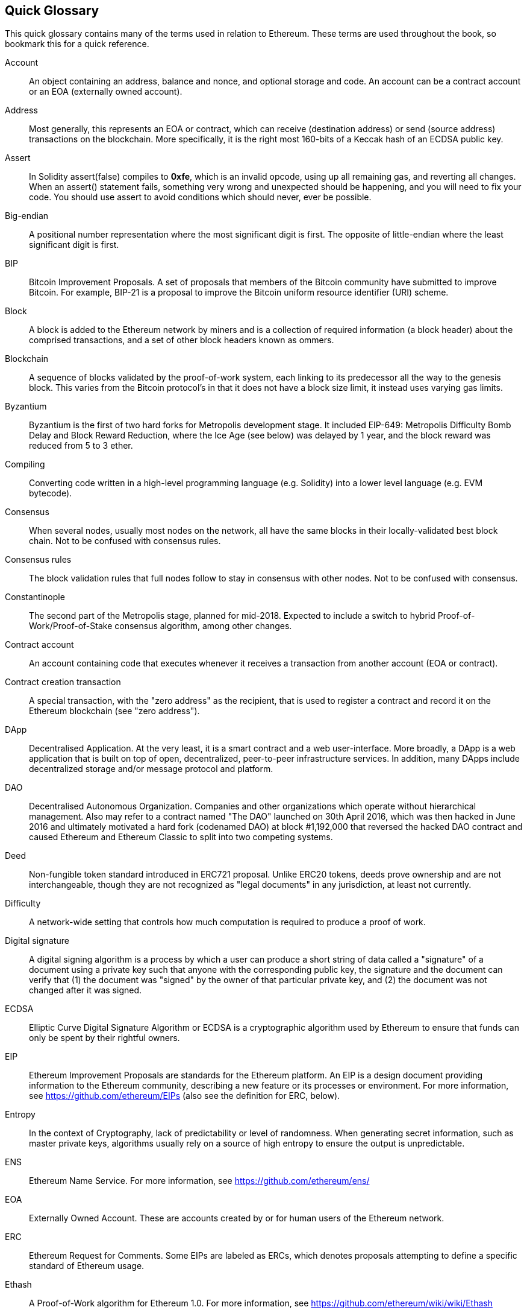 [preface]
== Quick Glossary

This quick glossary contains many of the terms used in relation to Ethereum. These terms are used throughout the book, so bookmark this for a quick reference.

////

Please add terms here, by doing a pull request!

If you can't write a definition, then do a pull request to add only the words you think should be defined and leave the definition empty for someone else to add later.

Comment from Gitter:
    Andreas M. Antonopoulos @aantonop mar. 26 19:42 (2018)
    Capitalize ALL THE WORDS

////

Account::
    An object containing an address, balance and nonce, and optional storage and code. An account can be a contract account or an EOA (externally owned account).

Address::
    Most generally, this represents an EOA or contract, which can receive (destination address) or send (source address) transactions on the blockchain. More specifically, it is the right most 160-bits of a Keccak hash of an ECDSA public key.

Assert::
    In Solidity assert(false) compiles to *0xfe*, which is an invalid opcode, using up all remaining gas, and reverting all changes.
    When an assert() statement fails, something very wrong and unexpected should be happening, and you will need to fix your code.
    You should use assert to avoid conditions which should never, ever be possible.

Big-endian::
    A positional number representation where the most significant digit is first. The opposite of little-endian where the least significant digit is first.

BIP::
    Bitcoin Improvement Proposals.  A set of proposals that members of the Bitcoin community have submitted to improve Bitcoin. For example, BIP-21 is a proposal to improve the Bitcoin uniform resource identifier (URI) scheme.

Block::
    A block is added to the Ethereum network by miners and is a collection of required information (a block header) about the comprised transactions, and a set of other block headers known as ommers.

Blockchain::
	A sequence of blocks validated by the proof-of-work system, each linking to its predecessor all the way to the genesis block. This varies from the Bitcoin protocol's in that it does not have a block size limit, it instead uses varying gas limits.

Byzantium::
  Byzantium is the first of two hard forks for Metropolis development stage. It included EIP-649: Metropolis Difficulty Bomb Delay and Block Reward Reduction, where the Ice Age (see below) was delayed by 1 year, and the block reward was reduced from 5 to 3 ether.

Compiling::
	Converting code written in a high-level programming language (e.g. Solidity) into a lower level language (e.g. EVM bytecode).

Consensus::
    When several nodes, usually most nodes on the network, all have the same blocks in their locally-validated best block chain.
    Not to be confused with consensus rules.

Consensus rules::
    The block validation rules that full nodes follow to stay in consensus with other nodes. Not to be confused with consensus.

Constantinople::
  The second part of the Metropolis stage, planned for mid-2018. Expected to include a switch to hybrid Proof-of-Work/Proof-of-Stake consensus algorithm, among other changes.

Contract account::
    An account containing code that executes whenever it receives a transaction from another account (EOA or contract).

Contract creation transaction::
	A special transaction, with the "zero address" as the recipient, that is used to register a contract and record it on the Ethereum blockchain (see "zero address").

DApp::
    Decentralised Application. At the very least, it is a smart contract and a web user-interface. More broadly, a DApp is a web application that is built on top of open, decentralized, peer-to-peer infrastructure services. In addition, many DApps include decentralized storage and/or message protocol and platform.

DAO::
  Decentralised Autonomous Organization. Companies and other organizations which operate without hierarchical management. Also may refer to a contract named "The DAO" launched on 30th April 2016, which was then hacked in June 2016 and ultimately motivated a hard fork (codenamed DAO) at block #1,192,000 that reversed the hacked DAO contract and caused Ethereum and Ethereum Classic to split into two competing systems.

Deed::
  Non-fungible token standard introduced in ERC721 proposal. Unlike ERC20 tokens, deeds prove ownership and are not interchangeable, though they are not recognized as "legal documents" in any jurisdiction, at least not currently.

Difficulty::
  A network-wide setting that controls how much computation is required to produce a proof of work.

Digital signature::
  A digital signing algorithm is a process by which a user can produce a short string of data called a "signature" of a document using a private key such that anyone with the corresponding public key, the signature and the document can verify that (1) the document was "signed" by the owner of that particular private key, and (2) the document was not changed after it was signed.

ECDSA::
    Elliptic Curve Digital Signature Algorithm or ECDSA is a cryptographic algorithm used by Ethereum to ensure that funds can only be spent by their rightful owners.

EIP::
    Ethereum Improvement Proposals are standards for the Ethereum platform. An EIP is a design document providing information to the Ethereum community, describing a new feature or its processes or environment. For more information, see https://github.com/ethereum/EIPs (also see the definition for ERC, below).

Entropy::
    In the context of Cryptography, lack of predictability or level of randomness. When generating secret information, such as master private keys, algorithms usually rely on a source of high entropy to ensure the output is unpredictable.

ENS::
  Ethereum Name Service. For more information, see https://github.com/ethereum/ens/

EOA::
    Externally Owned Account. These are accounts created by or for human users of the Ethereum network.

ERC::
    Ethereum Request for Comments. Some EIPs are labeled as ERCs, which denotes proposals attempting to define a specific standard of Ethereum usage.

// Should we use version numbers or release names?
Ethash::
    A Proof-of-Work algorithm for Ethereum 1.0. For more information, see https://github.com/ethereum/wiki/wiki/Ethash

Ether::
    Ether is the native cryptocurrency used by the Ethereum ecosystem that covers gas costs when executing Smart Contracts. Its symbol is Ξ, the Greek uppercase Xi character.

Event::
    An event allows the use of EVM logging facilities, which in turn can be used to “call” JavaScript callbacks in the user interface of a DApp, which listen for these events. For more information, see http://solidity.readthedocs.io/en/develop/contracts.html#events

EVM::
    Ethereum Virtual Machine. The EVM is a simple stack-based architecture. In Ethereum, the execution model specifies how the system state is altered given a series of bytecode instructions and a small tuple of environmental data.
    This is specified through a formal model of a virtual state machine, known as the Ethereum Virtual Machine (EVM).

EVM Assembly Language::
    A human-readable form of EVM-code.

Fallback function::
    It's like a fishing net to catch all the ether that is sent to a contract.

Faucet::
  A website that dispenses rewards in the form of free test ether for developers who want to do test on testnets.

Frontier::
  The initial test development stage of Ethereum, lasted from July 30th 2015 to March 2016.

Ganache::
  Personal Ethereum blockchain which you can use to run tests, execute commands, and inspect state while controlling how the chain operates.
  it is an extremely fast tool for executing transactions and automated testing of smart contracts.
  It is available as a desktop application for Windows, Mac, and Linux.

Gas::
    A virtual fuel used in Ethereum to execute smart contracts. The Ethereum Virtual Machine uses an accounting mechanism to measure the consumption of gas and constrain (limit) the consumption of computing resources. See Turing-Complete.
    Gas is a unit of computation that is incurred per instruction of Smart Contract executed. The gas is pegged at Ether cryptocurrency. The gas is analogous to talk time on a cellular network. Thus, the price of running a transaction in fiat currency is `gas * (ETH/gas) * (fiat currency/ETH)`.

Gas limit::
  When talking about blocks, they too, have a field called gas limit. It defines the maximum amount of gas all transactions in the whole block combined are allowed to consume.

Genesis block::
	The first block in the blockchain, used to initialize a particular network and its cryptocurrency.

Geth::
  Go Ethereum. One of the most prominent implementations of the Ethereum protocol written in Go.

Hard fork::
  Hard fork, also known as Hard-Forking Change, is a permanent divergence in the blockchain, commonly occurs when non-upgraded nodes can't validate blocks created by upgraded nodes that follow newer consensus rules. Not to be confused with fork, soft fork, software fork or Git fork.

Hash::
   A fixed-length fingerprint of variable-size input produced by a hash function.

HD wallet::
    Wallets using the Hierarchical Deterministic (HD Protocol) key creation and transfer protocol (BIP32).

////

TODO change for clarity

////
HD wallet seed::
    HD wallet seed or root seed is a potentially-short value used as a seed to generate the master private key and master chain code for an HD wallet. The wallet seed can be represented by mnemonic words making it easier for humans to copy, backup and restore private keys.

Homestead::
  The second development stage of Ethereum, launched in March 2016 at block #1,150,000.

Ice Age::
  A hard fork of Ethereum at block #200,000 to introduce an exponential difficulty increase (aka Difficulty Bomb), motivating a transition to Proof-of-Stake.

// In case of Ethereum, perhaps, includes a blockchain explorer too?
IDE (Integrated Development Environment)::
	An integrated user interface that combines a code editor, compiler, runtime, and a debugger.

Immutable Deployed Code Problem::
  Once a contract's (or library's) code is deployed it becomes immutable. Being able to fix possible bugs and add new features is key for the software development cycle. This represents a challenge for smart contract development.

Inter exchange Client Address Protocol (ICAP)::
  An Ethereum Address encoding that is partly compatible with the International Bank Account Number (IBAN) encoding, offering a versatile, checksummed and interoperable encoding for Ethereum Addresses. ICAP addresses can encode Ethereum Addresses or common names registered with an Ethereum name registry. They always begin with XE. The aim is to introduce a new IBAN country code: XE, Ethereum E prefixed with the "extended" X, as used in non-jurisdictional currencies (e.g. XBT, XRP, XCP).

Internal transaction (also "message")::
    A transaction sent from a contract account to another contract account or an EOA.

Keccak256::
  Cryptographic hash function used in Ethereum. Keccak256 was standardised to SHA-3.

Key Derivation Function (KDF)::
  Also known as a password stretching algorithm, it is used by keystore format which to protect against brute-force, dictionary, or rainbow table attacks against the passphrase encryption. It repeatedly hashes the passphrase.

Keystore File::
  A JSON-encoded file that contains a single (randomly generated) private key, encrypted by a passphrase for extra security.

LevelDB::
  LevelDB is an open source on-disk key-value store. LevelDB is a light-weight, single-purpose library for persistence with bindings to many platforms.

Library::
  A library in Ethereum is a special type of contract that has no payable functions, no fallback function, and no data storage. Therefore, it cannot receive or hold ether, or store data. A library serves as previously deployed code that other contracts can call for read-only computation.

Lightweight client::
  A lightweight client is an Ethereum client that does not store a local copy of the blockchain, or validate blocks and transactions. It offers the functions of a wallet and can create and broadcast transactions.

////

TODO: Provide a crisp definition

////

Merkle Patricia Tree::

Message::
    An internal transaction that is never serialized and only sent within the EVM.

Metropolis::
  Metropolis is the third development stage of Ethereum, launched in October 2017.

METoken::
  Mastering Ethereum Token. An ERC20 token used for demonstration in this book.

Miner::
    A network node that finds valid proof of work for new blocks, by repeated hashing.

Mist::
  Mist is the first ever Ethereum enabled browser, built by the Ethereum Foundation. It also contains a browser based wallet that was the first ever implementation of the ERC20 token standard (Fabian Vogelsteller, author of ERC20 was also the main developer in Mist). Mist was also the first wallet to introduce the camelCase checksum (EIP-155, see <<eip-155>>). Mist runs a full node, and offers a full DApp browser with support for Swarm based storage and ENS addresses.

Network::
    A peer-to-peer network that propagates transactions and blocks to every Ethereum node (network participant).

Node::
    A software client that is participating in the peer-to-peer network.

Nonce::
    In cryptography, the term nonce is used to refer to a value that can only be used once. There are two types of nonce used in Ethereum.

     - Account nonce - It's simply the transaction count of an account.
     - Proof of work nonce - The random value in a block that was used to get the proof of work satisfied (depending on the difficulty at the time).

Ommer::
    A child block of an ancestor that is not itself an ancestor. When a miner finds a valid block, another miner may have published a competing block which is added to the tip of the blockchain. Unlike bitcoin, orphaned blocks in Ethereum can be included by newer blocks as ommers and receive a partial block reward. The term "ommer" is the preferred gender neutral term for the sibling of a parent node, but is also referred to as an "uncle".

Paralysis Problem::
  A common powerful approach to key management for cryptocurrencies is multisig transactions, referred to more generally as secret sharing.
  But, what would happen if one of the shared keys was lost? The result would be a complete loss of all of the funds. +
  This isn’t the only bad scenario. It’s also possible that the key-share holders have different ideas about how the money should be spent, and can’t come to an agreement. +
  We use the term _Paralysis Problem_ to denote any of these awkward situations.

Paralysis Proof System::
  Paralysis Proofs help address a pervasive key-management problem in cryptocurrencies. See *Paralysis Problem*. +
  A Paralysis Proof System can tolerate system paralysis in settings where players fail to act in concert. +
  A Paralysis Proof System can be realized relatively easily for Ethereum using a smart contract.

Parity::
  One of the most prominent interoperable implementations of the Ethereum client software.

Proof-of-Stake::
    Proof-of-Stake (PoS) is a method by which a cryptocurrency blockchain protocol aims to achieve distributed consensus. Proof-of-Stake asks users to prove ownership of a certain amount of cryptocurrency (their "stake" in the network) in order to be able to participate to the validation of transactions.

Proof-of-Work::
    A piece of data (the proof) that requires significant computation to find. In Ethereum, miners must find a numeric solution to the Ethash algorithm that meets a network-wide difficulty target.

Receipt::
    Data returned by an Ethereum client to represent the result of a particular transaction, including a hash of the transaction, its block number, the amount of gas used and, in case of deployment of a Smart Contract, the address of the Contract.

Reentrancy Attack::
  This attack can be reproduced when the Attacker contract calls to a Victim contract function, let's call it victim.withdraw(), in manner that before the original call to that contract function ever finishes, it calls the victim.withdraw() method again which continues to recursively call itself.
  This recursive call can be implemented from a fallback function of the Attacker contract.
  The only trick that the attacker has to perform is to break that recursive call before running out of gas and so avoiding the stolen ether be reverted.

[require-sentence]
Require::
    In Solidity, require(false) compiles to *0xfd* which is the *REVERT* opcode. The REVERT instruction provides a way to stop execution and revert state changes, without consuming all provided gas and with the ability to return a reason. +
    The require function should be used to ensure valid conditions, such as inputs, or contract state variables are met, or to validate return values from calls to external contracts. +
    Prior to the *Byzantium* network upgrade there were two practical ways to revert a transaction: running out of gas or executing an invalid instruction. Both of these options consumed all remaining gas. +
    When you look up this opcode in the *Yellow Paper* prior to the *Byzantium* network upgrade, you can't find it and because there was no specification for that opcode, when the EVM reached it, it thrown an _invalid opcode error_. +

Revert::
    Use revert() when you need to handle the same type of situations as <<require-sentence, require()>> but with more complex logic.
    For instances, if your code have some nested if/else logic flow, you will find that it makes sense to use <<require-sentence, require()>> instead of require().

Reward::
    An amount, in Ether (ETH), included in each new block as a reward by the network to the miner who found the Proof-of-Work solution.

Recursive Length Prefix (RLP)::
    RLP is an encoding standard, designed by the Ethereum developers to encode and serialize objects (data structures) of arbitrary complexity and length.

Satoshi Nakamoto::
    Satoshi Nakamoto is the name used by the person or people who designed Bitcoin and created its original reference implementation, Bitcoin Core. As a part of the implementation, they also devised the first blockchain database. In the process they were the first to solve the double spending problem for digital currency. Their real identity remains unknown.

Vitalik Buterin::
    Vitalik Buterin is a Russian-Canadian programmer and writer primarily known as the co-founder of Ethereum and as the co-founder of Bitcoin Magazine.

Gavin Wood::
    Gavin Wood is a British programmer who is the co-founder and former CTO of Ethereum. In August 2014 he proposed Solidity, a contract-oriented programming language for writing smart contracts.

Secret key (aka private key)::
    The secret number that allows Ethereum users to prove ownership of an account or contracts, by producing a digital signature (see public key, address, ECDSA).

SHA::
    The Secure Hash Algorithm or SHA is a family of cryptographic hash functions published by the National Institute of Standards and Technology (NIST).

SELFDESTRUCT opcode::
  Smart contracts will exist and be executable as long as the whole network exists. They will disappear from the blockchain if they were programmed to self destruct or performing that operation using delegatecall or callcode.
  Once self-destruct operation is performed, the remaining Ether stored at the contract address is sent to another address and the storage and code is removed from the state.
  Although this is the expected behavior, the pruning of self-destructed contracts may or may not be implemented by Ethereum clients.
  SELFDESTRUCT was previously called SUICIDE, with EIP6, SUICIDE was renamed to SELFDESTRUCT.

Serenity::
  The fourth and final development stage of Ethereum. Serenity does not yet have a planned release date.

Serpent::
	A procedural (imperative) programming language with syntax similar to Python. Can also be used to write functional (declarative) code, though it is not entirely free of side effects. Used sparsely. First created by Vitalik Buterin.

////
TODO: Can be improved
////

Smart Contract::
  A program which executes on the Ethereum's computing infrastructure.

Solidity::
	A procedural (imperative) programming language with syntax that is similar to JavaScript, C++ or Java. The most popular and most frequently used language for Ethereum smart contracts. First created by Gavin Wood (co-author of this book).

Solidity inline assembly::
   Inline assembly is contained code within Solidity that use EVM Assembly, which can be seen as the human-readable form of EVM-code. Inline assembly tries to facilitate inherent difficulty and other issues arising when writing manual assembly.

Spurious Dragon::
  A hard fork at block #2,675,00 to address more denial of service attack vectors, and another state clearing. Also, a replay attack protection mechanism.

Swarm::
  A decentralised (P2P) storage network. It is used along with Web3 and Whisper to build DApps.

Tangerine Whistle::
  A hard fork at block #2,463,00 to change the gas calculation for certain IO-heavy operations and to clear the accumulated state from a denial of service attack, which exploited the low gas cost of those operations.

Testnet::
  A test network (testnet for short) is used to simulate the behavior of the main Ethereum network.

Transaction::
  Data committed to the Ethereum Blockchain signed by an originating account, targeting a specific address. The transaction contains metadata such as the gas limit for the transaction.

Truffle::

  The most popoular Ethereum Development Framework. It is composed of several NodeJS packages and can be installed using Node Package Manager (NPM).


Turing Complete::
  In computability theory, a system of data-manipulation rules (such as a computer's instruction set, a programming language, or a cellular automaton) is said to be Turing complete or computationally universal if it can be used to simulate any Turing machine. The concept is named after English mathematician and computer scientist Alan Turing.

Vyper::
  A high-level programming language, similar to Serpent with Python-like syntax. Intended to get closer to a pure-functional language. First created by Vitalik Buterin.

Wallet::
    Software that holds all your secret keys. Used as the interface to access and control your Ethereum accounts and interact with Smart Contracts. Notice that keys need not be stored in your wallet and can be retrieved from an offline storage (e.g. USB flash drive or paper) for improved security. Despite the name, wallets never store the actual coins or tokens.

Web3::
  The third version of the web. First proposed by Gavin Wood, Web3 represents a new vision and focus for web applications: from centrally owned and managed applications, to applications built on decentralized protocols.

Wei::
  The smallest denomination of ether. 10^18^ wei = 1 ether.

Whisper::
  A decentralised (P2P) messaging service. It is used along with Web3 and Swarm to build DApps.

Zero address::
  A special Ethereum address, with all 20-bytes as zeros, that is specified as a destination address in the "contract creation transaction".
